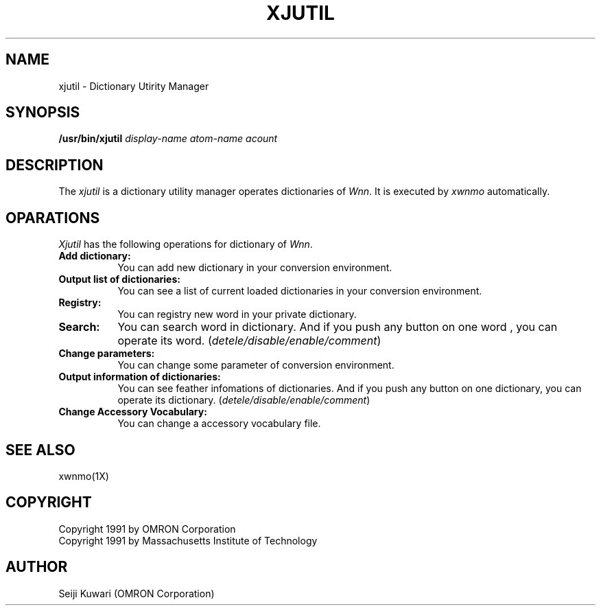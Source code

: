 .\"
.\" $Id: xjutil.man,v 1.1 1991/09/13 09:07:43 proj Exp $
.\"
.TH XJUTIL 4 "Release 5" "X Version 11"
.SH NAME
xjutil \- Dictionary Utirity Manager
.SH SYNOPSIS
.B /usr/bin/xjutil \fIdisplay-name atom-name acount\fP
.SH DESCRIPTION
The \fIxjutil\fP is a dictionary utility manager operates dictionaries of
\fIWnn\fP. It is executed by \fIxwnmo\fP automatically.
.SH OPARATIONS
\fIXjutil\fP has the following operations for dictionary of \fIWnn\fP.
.TP 8
.B Add dictionary:
You can add new dictionary in your conversion environment.
.TP 8
.B Output list of dictionaries:
You can see a list of current loaded dictionaries in your conversion
environment.
.TP 8
.B Registry:
You can registry new word in your private dictionary.
.TP 8
.B Search:
You can search word in dictionary. And if you push any button on one word
, you can operate its word. (\fIdetele/disable/enable/comment\fP)
.TP 8
.B Change parameters:
You can change some parameter of conversion environment.
.TP 8
.B Output information of dictionaries:
You can see feather infomations of dictionaries. And if you push any button
on one dictionary, you can operate its dictionary.
(\fIdetele/disable/enable/comment\fP)
.TP 8
.B Change Accessory Vocabulary:
You can change a accessory vocabulary file.
.SH "SEE ALSO"
xwnmo(1X)
.SH COPYRIGHT
Copyright 1991 by OMRON Corporation
.br
Copyright 1991 by Massachusetts Institute of Technology
.SH AUTHOR
Seiji Kuwari (OMRON Corporation)
